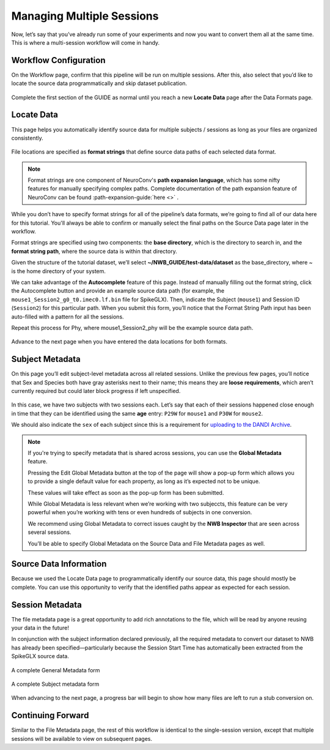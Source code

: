 Managing Multiple Sessions
==========================

Now, let’s say that you’ve already run some of your experiments and now you want to convert them all at the same time. This is where a multi-session workflow will come in handy.

Workflow Configuration
----------------------

On the Workflow page, confirm that this pipeline will be run on multiple sessions. After this, also select that you’d like to locate the source data programmatically and skip dataset publication.

.. figure:: ../assets/tutorials/multiple/workflow-page.png
  :align: center
  :alt: Workflow page with multiple sessions and locate data selected

Complete the first section of the GUIDE as normal until you reach a new **Locate Data** page after the Data Formats page.

Locate Data
-----------
This page helps you automatically identify source data for multiple subjects / sessions as long as your files are organized consistently.

.. figure:: ../assets/tutorials/multiple/pathexpansion-page.png
  :align: center
  :alt: Blank path expansion page

File locations are specified as **format strings** that define source data paths of each selected data format.

.. note::
    Format strings are one component of NeuroConv's **path expansion language**, which has some nifty features for manually specifying complex paths. Complete documentation of the path expansion feature of NeuroConv can be found :path-expansion-guide:`here <>` .

While you don’t have to specify format strings for all of the pipeline’s data formats, we’re going to find all of our data here for this tutorial. You'll always be able to confirm or manually select the final paths on the Source Data page later in the workflow.

Format strings are specified using two components: the **base directory**, which is the directory to search in, and the **format string path**, where the source data is within that directory.

Given the structure of the tutorial dataset, we’ll select **~/NWB_GUIDE/test-data/dataset** as the base_directory, where `~` is the home directory of your system.

We can take advantage of the **Autocomplete** feature of this page. Instead of manually filling out the format string, click the Autocomplete button and provide an example source data path (for example, the ``mouse1_Session2_g0_t0.imec0.lf.bin`` file for SpikeGLX). Then, indicate the Subject  (``mouse1``) and Session ID (``Session2``) for this particular path. When you submit this form, you’ll notice that the Format String Path input has been auto-filled with a pattern for all the sessions.

Repeat this process for Phy, where mouse1_Session2_phy will be the example source data path.

.. figure:: ../assets/tutorials/multiple/pathexpansion-completed.png
  :align: center
  :alt: Blank path expansion page

Advance to the next page when you have entered the data locations for both formats.

Subject Metadata
----------------
On this page you’ll edit subject-level metadata across all related sessions. Unlike the previous few pages, you’ll notice that
Sex and Species both have gray asterisks next to their name; this means they are **loose requirements**, which aren’t currently required
but could later block progress if left unspecified.

.. figure:: ../assets/tutorials/multiple/subject-page.png
  :align: center
  :alt: Blank subject table

In this case, we have two subjects with two sessions each. Let’s say that each of their sessions happened close enough in time that they can be identified using the same **age** entry: ``P29W`` for ``mouse1`` and ``P30W`` for ``mouse2``.

We should also indicate the ``sex`` of each subject since this is a requirement for `uploading to the DANDI Archive <https://www.dandiarchive.org/handbook/135_validation/#missing-dandi-metadata>`_.

.. figure:: ../assets/tutorials/multiple/subject-complete.png
  :align: center
  :alt: Complete subject table

.. note::
    If you're trying to specify metadata that is shared across sessions, you can use the **Global Metadata** feature.

    Pressing the Edit Global Metadata button at the top of the page will show a pop-up form which allows you to provide a
    single default value for each property, as long as it’s expected not to be unique.

    These values will take effect as soon as the pop-up form has been submitted.

    While Global Metadata is less relevant when we’re working with two subjeccts, this feature can be very powerful when you’re working with tens or even hundreds of subjects in one conversion.

    We recommend using Global Metadata to correct issues caught by the **NWB Inspector** that are seen across several sessions.

    You’ll be able to specify Global Metadata on the Source Data and File Metadata pages as well.


Source Data Information
-----------------------
Because we used the Locate Data page to programmatically identify our source data, this page should mostly be complete. You can use this opportunity to verify that the identified paths appear as expected for each session.

.. figure:: ../assets/tutorials/multiple/sourcedata-page.png
  :align: center
  :alt: Complete source data forms


Session Metadata
----------------
The file metadata page is a great opportunity to add rich annotations to the file, which will be read by anyone reusing your data in the future!

In conjunction with the subject information declared previously, all the required metadata to convert our dataset to NWB has already been specified—particularly because the Session Start Time has automatically been extracted from the SpikeGLX source data.

.. figure:: ../assets/tutorials/multiple/metadata-nwbfile.png
  :align: center
  :alt: Complete General Metadata form

  A complete General Metadata form

.. figure:: ../assets/tutorials/multiple/metadata-subject-complete.png
  :align: center
  :alt: Complete Subject metadata form

  A complete Subject metadata form


When advancing to the next page, a progress bar will begin to show how many files are left to run a stub conversion on.

Continuing Forward
------------------
Similar to the File Metadata page, the rest of this workflow is identical to the single-session version, except that multiple sessions will be available to view on subsequent pages.
